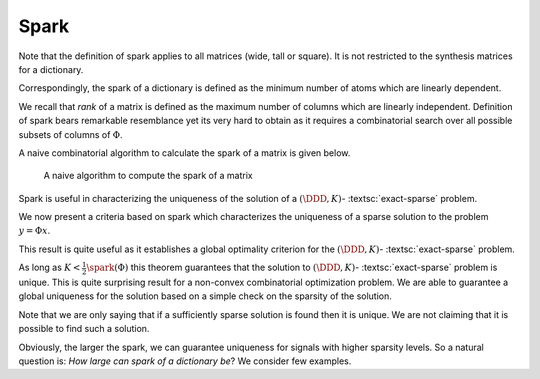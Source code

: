 Spark
----------------------------------------------------

.. _def:spark:

.. definition:: 


    
    The  **spark**  of a given matrix  :math:`\Phi` 
    is the smallest number of columns of  :math:`\Phi` that
    are linearly dependent. If all columns are linearly independent, then
    the spark is defined to be number of columns plus one.
     
    .. index:: Spark
    


Note that the definition of spark applies to all matrices (wide, tall or square). It is not
restricted to the synthesis matrices for a dictionary.

Correspondingly, the spark of a dictionary is defined as the minimum number of atoms
which are linearly dependent.

We recall that  *rank*  of a matrix is defined as the maximum number of columns which
are linearly independent. Definition of spark bears remarkable resemblance yet its very hard 
to obtain as it requires a combinatorial search over all possible subsets of columns of  :math:`\Phi`.



.. example:: Spark

    * Spark of the  :math:`3 \times 3` identity matrix    

      .. math:: 
    
                \begin{pmatrix}
                    1 & 0 & 0\\
                    0 & 1 & 0 \\
                    0 & 0 & 1
                \end{pmatrix}
    
      is 4 since all columns are linearly independent.
        
    
    * Spark of the  :math:`2 \times 4` matrix 

      .. math:: 
    
        \begin{pmatrix}
            1 & 0 & -1 & 0\\
            0 & 1 & 0 & -1
        \end{pmatrix}
    
      is 2 since column 1 and 3 are linearly dependent.
    
    * If a matrix has a column with all zero entries, then the spark of such 
      a matrix is 1.  This is a trivial case
      and we will not consider such matrices in the sequel.
    
    * In general for an  :math:`N \times D` synthesis matrix,  
      :math:`\spark(\DDD) \in [2, N+1]`.
    
A naive combinatorial algorithm to calculate the spark of a matrix is given below.

.. _alg:ssm:spark_combinatorial_search:
.. figure:: images/spark_naive_algorithm.png

    A naive algorithm to compute the spark of a matrix

Spark is useful in characterizing the uniqueness of the solution
of a  :math:`(\DDD, K)`- :textsc:`exact-sparse`  problem.

.. remark:: 

    The  :math:`l_0`-"norm" of vectors belonging to null space of a 
    matrix  :math:`\Phi` is greater than or equal to  :math:`\spark(\Phi)`:
        
    .. math::
        \| x \|_0 \geq \spark(\Phi) \Forall x\in \NullSpace(\Phi).
    
.. proof:: 

    If  :math:`x \in \NullSpace(\Phi)` then  :math:`\Phi x = 0`. Thus non-zero entries in  :math:`x` pick a set of columns in  :math:`\Phi` 
    which are linearly dependent. Clearly  :math:`\| x \|_0` indicates the number of columns in the set which are
    linearly dependent. By definition spark of  :math:`\Phi` indicates the minimum number of columns which are linearly
    dependent hence the result.
    
    
    .. math:: 
    
        \| x \|_0 \geq \spark(\Phi) \Forall x\in \NullSpace(\Phi).
    


We now present a criteria based on spark which characterizes the uniqueness of a sparse solution 
to the problem  :math:`y = \Phi x`.


.. _thm:ssm:uniqueness_spark:

.. theorem:: 

     
    .. index:: Uniqueness Spark
    

    
    Consider a solution  :math:`x^*` to the under-determined system  :math:`y = \Phi x`. If  :math:`x^*` obeys
    
    
    .. math::
        \| x^* \|_0 < \frac{\spark(\Phi)}{2}
    
    then it is necessarily the sparsest solution.




.. proof:: 

    Let  :math:`x'` be some other solution to the problem. Then 
    
    
    .. math:: 
    
        \Phi x' = \Phi x^* \implies \Phi (x' - x^*)  = 0 \implies (x' - x^*) \in \NullSpace(\Phi).
    
    Now based on previous remark we have
    
    
    .. math:: 
    
        \| x' - x^* \|_0 \geq \spark(\Phi).
    
    Now 
    
    
    .. math:: 
    
        \| x' \|_0 + \| x^* \|_0 \geq \| x' - x^* \|_0 \geq \spark(\Phi).
    
    Hence, if  :math:`\| x^* \|_0 < \frac{\spark(\Phi)}{2}`, then we have
    
    
    .. math:: 
    
        \| x' \|_0  > \frac{\spark(\Phi)}{2}
    
    for all other solutions  :math:`x'` to the equation  :math:`y = \Phi x`. 
    
    Thus  :math:`x^*` is necessarily the sparsest possible solution.


This result is quite useful as it establishes a global optimality criterion 
for the :math:`(\DDD, K)`- :textsc:`exact-sparse`  problem.

As long as  :math:`K < \frac{1}{2}\spark(\Phi)` this theorem guarantees that
the solution to   :math:`(\DDD, K)`- :textsc:`exact-sparse`  problem
is unique. This is quite surprising result for a non-convex combinatorial optimization
problem. We are able to guarantee a global uniqueness for the solution based
on a simple check on the sparsity of the solution.

Note that we are only saying that if a sufficiently sparse solution is found
then it is unique. We are not claiming that it is possible to find such a solution.

Obviously, the larger the spark, we can guarantee uniqueness for signals
with higher sparsity levels. So a natural question is: 
*How large can spark of a dictionary be*? 
We consider few examples.

.. example:: Spark of Gaussian dictionaries

    Consider a dictionary  :math:`\DDD` whose atoms  :math:`d_{i}` are random vectors 
    independently drawn from normal distribution.
    Since a dictionary requires all its atoms to be unit-norms, hence we divide the each of 
    the random vectors with their norms.
    
    We know that with probability  :math:`1`, any set of  :math:`N` independent Gaussian random vectors is linearly independent. 
    Also since  :math:`d_i \in \CC^N` hence a set of  :math:`N+1` atoms is always linearly dependent. 
    
    Thus  :math:`\spark(\DDD) = N +1`.
    
    Thus, if a solution to  :textsc:`exact-sparse`  problem contains  :math:`\frac{N}{2}` or fewer non-zero
    entries then it is necessarily unique with probability 1. 




.. example:: Spark of Dirac Fourier basis

    For 
    
    
    .. math:: 
    
        \DDD = \begin{bmatrix} I  & F \end{bmatrix} \in \CC^{N \times 2N} 
     
    it can be shown that
    
    
    .. math:: 
    
        \spark(\DDD) = 2 \sqrt{N}.
    
    In this case, the sparsity level of a unique solution must be less than  :math:`\sqrt{N}`.

